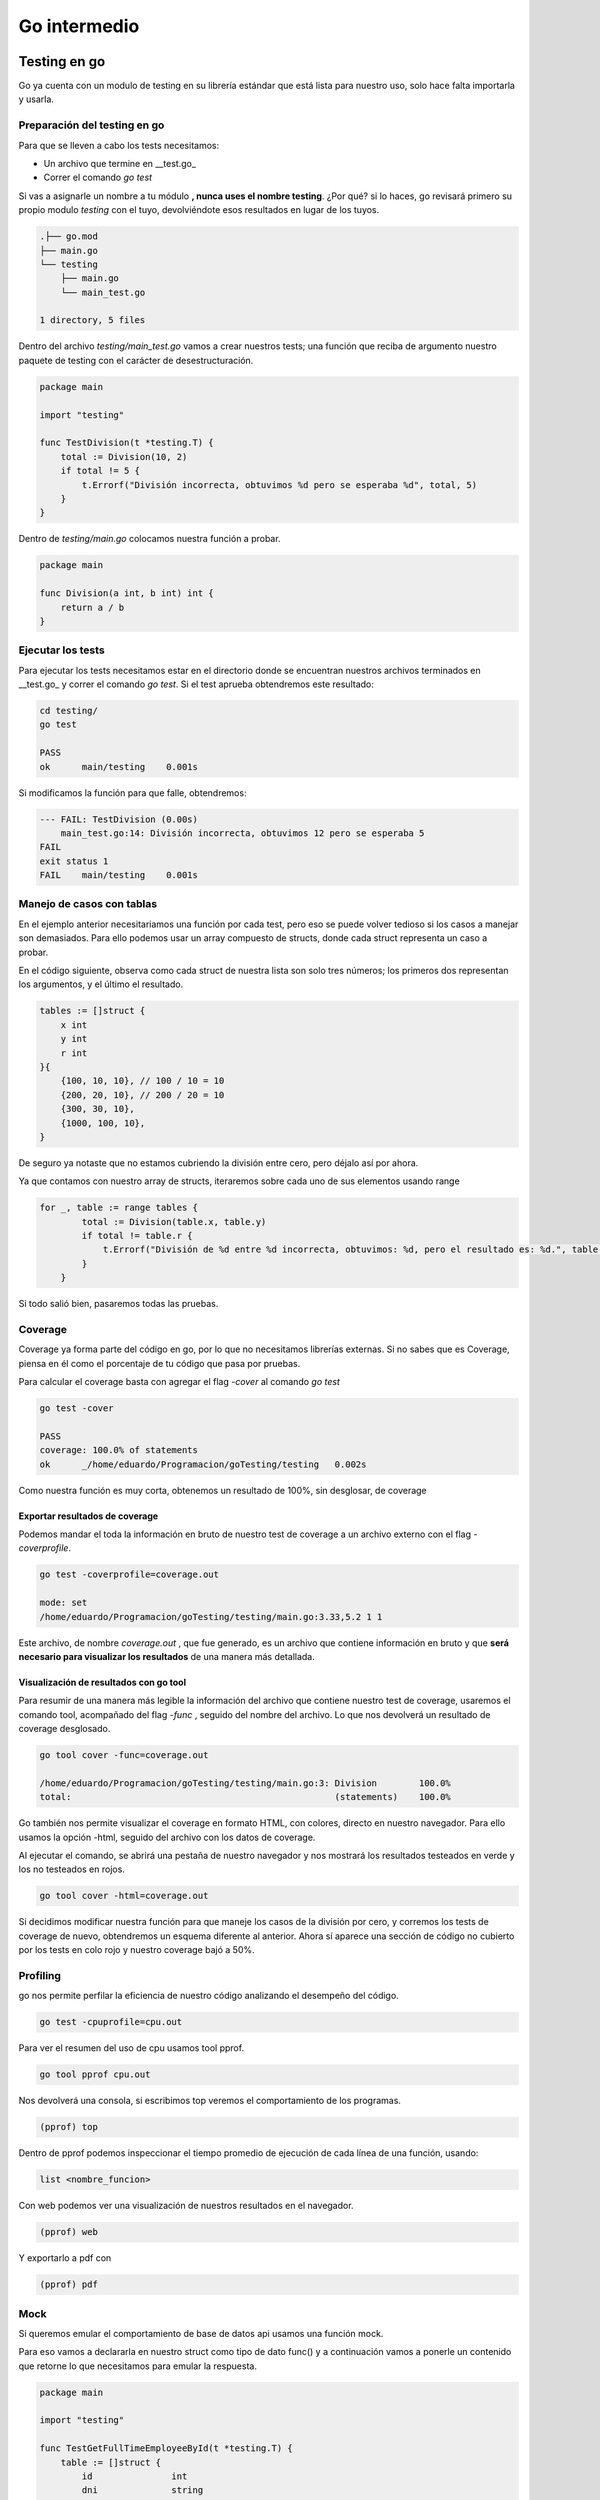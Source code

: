 =============
Go intermedio
=============

Testing en go
=============

Go ya cuenta con un modulo de testing en su librería estándar que está
lista para nuestro uso, solo hace falta importarla y usarla.

Preparación del testing en go
-----------------------------

Para que se lleven a cabo los tests necesitamos:

-  Un archivo que termine en \__test.go\_
-  Correr el comando *go test*

Si vas a asignarle un nombre a tu módulo **, nunca uses el nombre testing**. ¿Por qué? si lo haces, go revisará
primero su propio modulo *testing* con el tuyo, devolviéndote esos
resultados en lugar de los tuyos.

.. code-block:: go

   .├── go.mod
   ├── main.go
   └── testing
       ├── main.go
       └── main_test.go

   1 directory, 5 files

Dentro del archivo *testing/main_test.go* vamos a crear nuestros tests;
una función que reciba de argumento nuestro paquete de testing con el
carácter de desestructuración.

.. code-block:: go

   package main

   import "testing"

   func TestDivision(t *testing.T) {
       total := Division(10, 2)
       if total != 5 {
           t.Errorf("División incorrecta, obtuvimos %d pero se esperaba %d", total, 5)
       }
   }

Dentro de *testing/main.go* colocamos nuestra función a probar.

.. code-block:: go

   package main

   func Division(a int, b int) int {
       return a / b
   }

Ejecutar los tests
------------------

Para ejecutar los tests necesitamos estar en el directorio donde se
encuentran nuestros archivos terminados en \__test.go\_ y correr el
comando *go test*. Si el test aprueba obtendremos este resultado:

.. code-block:: go

   cd testing/
   go test

   PASS
   ok      main/testing    0.001s

Si modificamos la función para que falle, obtendremos:

.. code-block:: go

   --- FAIL: TestDivision (0.00s)
       main_test.go:14: División incorrecta, obtuvimos 12 pero se esperaba 5
   FAIL
   exit status 1
   FAIL    main/testing    0.001s

Manejo de casos con tablas
--------------------------

En el ejemplo anterior necesitariamos una función por cada test, pero
eso se puede volver tedioso si los casos a manejar son demasiados. Para
ello podemos usar un array compuesto de structs, donde cada struct
representa un caso a probar.

En el código siguiente, observa como cada struct de nuestra lista son
solo tres números; los primeros dos representan los argumentos, y el
último el resultado.

.. code-block:: go

       tables := []struct {
           x int
           y int
           r int
       }{
           {100, 10, 10}, // 100 / 10 = 10
           {200, 20, 10}, // 200 / 20 = 10
           {300, 30, 10},
           {1000, 100, 10},
       }

De seguro ya notaste que no estamos cubriendo la división entre cero,
pero déjalo así por ahora.

Ya que contamos con nuestro array de structs, iteraremos sobre cada uno de sus elementos usando range 

.. code-block:: go

   for _, table := range tables {
           total := Division(table.x, table.y)
           if total != table.r {
               t.Errorf("División de %d entre %d incorrecta, obtuvimos: %d, pero el resultado es: %d.", table.x, table.y, total, table.r)
           }
       }

Si todo salió bien, pasaremos todas las pruebas.

Coverage
--------

Coverage ya forma parte del código en go, por lo que no necesitamos
librerías externas. Si no sabes que es Coverage, piensa en él como el
porcentaje de tu código que pasa por pruebas.

Para calcular el coverage basta con agregar el flag *-cover* al comando
*go test*

.. code-block:: bash

   go test -cover

   PASS
   coverage: 100.0% of statements
   ok      _/home/eduardo/Programacion/goTesting/testing   0.002s

Como nuestra función es muy corta, obtenemos un resultado de 100%, sin
desglosar, de coverage

Exportar resultados de coverage
~~~~~~~~~~~~~~~~~~~~~~~~~~~~~~~

Podemos mandar el toda la información en bruto de nuestro test de
coverage a un archivo externo con el flag *-coverprofile*.

.. code-block:: bash

   go test -coverprofile=coverage.out

   mode: set
   /home/eduardo/Programacion/goTesting/testing/main.go:3.33,5.2 1 1

Este archivo, de nombre *coverage.out* , que fue generado, es un archivo
que contiene información en bruto y que **será necesario para visualizar
los resultados** de una manera más detallada.

Visualización de resultados con go tool
~~~~~~~~~~~~~~~~~~~~~~~~~~~~~~~~~~~~~~~

Para resumir de una manera más legible la información del archivo que
contiene nuestro test de coverage, usaremos el comando tool, acompañado
del flag *-func* , seguido del nombre del archivo. Lo que nos devolverá
un resultado de coverage desglosado.

.. code-block:: bash

   go tool cover -func=coverage.out

   /home/eduardo/Programacion/goTesting/testing/main.go:3: Division        100.0%
   total:                                                  (statements)    100.0%

Go también nos permite visualizar el coverage en formato HTML, con
colores, directo en nuestro navegador. Para ello usamos la opción -html,
seguido del archivo con los datos de coverage.

Al ejecutar el comando, se abrirá una pestaña de nuestro navegador y nos
mostrará los resultados testeados en verde y los no testeados en rojos.

.. code-block:: bash

   go tool cover -html=coverage.out

Si decidimos modificar nuestra función para que maneje los casos de la
división por cero, y corremos los tests de coverage de nuevo,
obtendremos un esquema diferente al anterior. Ahora sí aparece una
sección de código no cubierto por los tests en colo rojo y nuestro
coverage bajó a 50%.


Profiling
---------

go nos permite perfilar la eficiencia de nuestro código analizando el desempeño del código.

.. code-block:: go

    go test -cpuprofile=cpu.out

Para ver el resumen del uso de cpu usamos tool pprof.

.. code-block:: go

    go tool pprof cpu.out

Nos devolverá una consola, si escribimos top veremos el comportamiento de los programas. 

.. code-block:: go

    (pprof) top

Dentro de pprof podemos inspeccionar el tiempo promedio de ejecución de cada línea de una función, usando: 

.. code-block:: go

    list <nombre_funcion>

Con web podemos ver una visualización de nuestros resultados en el navegador.

.. code-block:: go

    (pprof) web

Y exportarlo a pdf con 

.. code-block:: go

    (pprof) pdf

Mock 
----

Si queremos emular el comportamiento de base de datos api usamos una función mock.

Para eso vamos a declararla en nuestro struct como tipo de dato func() y a continuación vamos a ponerle un contenido que retorne lo que necesitamos para emular la respuesta.

.. code-block:: go

    package main

    import "testing"

    func TestGetFullTimeEmployeeById(t *testing.T) {
        table := []struct {
            id               int
            dni              string
            mockFunc         func()
            expectedEmployee FullTimeEmployee
        }{
            {
                id:  1,
                dni: "12345678",
                mockFunc: func() {
                    GetEmployeeByID = func(id int) (Employee, error) {
                        return Employee{
                            Id:       1,
                            Position: "CEO",
                        }, nil
                    }

                    GetPersonByDNI = func(dni string) (Person, error) {
                        return Person{
                            Name: "John Doe",
                            Age:  30,
                            DNI:  "12345678",
                        }, nil
                    }
                },
            },
        }

    }

Asincronía en go
================


Unbuffered channels y buffered channels
---------------------------------------

Es un canal sin una capacidad máxima definida. Un canal sin buffer transmite un mensaje en cuanto lo recibe. Tenemos que estar seguros de que hay una función lista para recibir los datos del canal. 

.. code-block:: go

    // no se imprime el 1 
    // Error: fatal error: all goroutines are asleep - deadlock!
    c := make(chan int)
    c <- 1
    fmt.Println(<-c)

Un buffered channel es una cola que cuenta con una cantidad fija de espacios, sirve para imitar la cantidad de GoRoutines siendo ejecutadas. Mientras que un canal con buffer recibe su capacidad total y no se bloquea esperando la función.

.. code-block:: go

    // Se imprime el 1
    c := make(chan int 3)
    c <- 1
    fmt.Println(<-c)

Waitgroups
----------

Los Waitgroups sirven para sincronizar las goroutines.

Podemos crear un grupo de espera a través del paquete sync

.. code-block:: go

    var wg sync.WaitGroup

.. warning:: Los valores de wg como argumento a funciones deben pasarse por referencia.

.. code-block:: go

    var wg sync.WaitGroup
    myFuncion(&go)
    func(wg *sync.WaiGroup)

Con el método Add podemos añadir un contador al WaitGroup

.. code-block:: go

    wg.Add(1)

Para remover un contador usamos el método Done

.. code-block:: go

    wg.Done()

El método wg.Wait detendrá la ejecución del código hasta que no haya más contadores.

.. code-block:: go

    wg.Wait()


canales de lectura y escritura
------------------------------

Canal de solo escritura: Flecha <- a la derecha de chan. Como si entrara en el canal 

.. code-block:: go

    func Generator(c chan<- int)

Canal de solo lectura: Flecha <- a la izquierda de chan como si saliera del canal. 

.. code-block:: go

    func Print(c <-chan int)

Worker pools
------------

Es un modelo que permite que un conjunto de workers, implementados con goroutines, efectuen tareas en una cola de tareas, implementada con channels. 

.. code-block:: go

    func Worker(id int, jobs <-chan int, results chan<- int) {
        for j := range jobs {
            fmt.Println("worker", id, "started  job", j)
            fib := Fibonacci(j)
            results <- fib
            fmt.Println("worker", id, "finished job", j, "result", fib)
        }
    }

Primero definimos las tareas a ejecutar, creamos los canales.

.. code-block:: go

    // numeros de fibonacci 
    tasks := []int{2, 3, 4, 5, 7, 10, 12, 35, 37, 40, 41, 42}

    // tareas
	nWorkers := 3
	jobs := make(chan int, len(tasks))
	results := make(chan int, len(tasks))

Inicializamos los workers

.. code-block:: go

	for w := 1; w <= nWorkers; w++ {
		go Worker(w, jobs, results)
	}

Les asignamos las tareas

.. code-block:: go

	// give the workers jobs
	for _, t := range tasks {
		jobs <- t
	}
	close(jobs)

Multiplexación
--------------

Se usa la palabra reservada select y case en conjunto para identificar canales y actuar en consecuencia.

.. code-block:: go

    select {
            case res := <-c1:
                fmt.Println("Received", res, "from c1")
            case res := <-c2:
                fmt.Println("Received", res, "from c2")
            }
        }

Patrón workers, jobs y dispatchers
==================================

Jobs
----

Un job representa una tarea a ser ejecutada. Posee un nombre, un tiempo de duración entre jobs y un número.

.. code-block:: go

    type Job struct {
        Name   string        // nombre del job
        Delay  time.Duration // retraso entre cada job
        Number int           // número que se procesará 
    }

Worker
------

Un worker representa la unidad que se va a encargar de obtener los jobs del JobQueue y procesarlos usando su método Start. En el método Start se ejecutará la función encargada de procesar los números, en este caso fibonacci

.. code-block:: go

    type Worker struct {
        Id         int           
        JobQueue   chan Job      // Jobs a procesar
        WorkerPool chan chan Job // Pool de workers (canal de canales de Job)
        Quit       chan bool     // Finalizar worker
    }


Dispatcher
----------

El dispatcher se encarga de asignar jobs a los workers.

.. code-block:: go

    type Dispatcher struct {
        WorkerPool chan chan Job // Pool de workers
        MaxWorkers int           // Máximo número de workers
        JobQueue   chan Job      // Trabajos a ser procesados
    }

NewWorker
---------

Crea un nuevo worker con id y su pool de workers. 

.. code-block:: go

    func NewWorker(id int, workerPool chan chan Job) *Worker {
        return &Worker{
            Id:         id,
            WorkerPool: workerPool, // workerPool al que pertenece
            JobQueue:   make(chan Job),  // Crea una cola de jobs
            Quit:       make(chan bool), // Channel para finalizar los jobs
        }
    }

Método Start del Worker
-----------------------

Comienza la ejecución de los workers. 

.. code-block:: go

    func (w Worker) Start() {
        go func() {
            for {
                w.WorkerPool <- w.JobQueue // Agregar un Job de la cola de Jobs al pool de workers

                // Multiplexing
                select {
                case job := <-w.JobQueue: // Sacar un Job de la cola
                    fmt.Printf("worker%d: started %s, %d\n", w.Id, job.Name, job.Number)
                    fib := Fibonacci(job.Number) // Le pasamos la propiedad Number a la función que procesará nuestros datos
                    time.Sleep(job.Delay) // Dormimos el retraso especificado por cada job
                    // Imprimimos el valor fib que obtuvimos
                    fmt.Printf("worker%d: finished %s, %d with result %d\n", w.Id, job.Name, job.Number, fib)
                case <-w.Quit: // Si el worker tiene quit, lo finalizamos.
                    fmt.Printf("Worker with id %d Stopped\n", w.Id)
                    return
                }
            }
        }()
    }

Método Stop del worker 
----------------------

Cambia la propiedad Quit del worker.

.. code-block:: go

    func (w Worker) Stop() {
        go func() {
            w.Quit <- true
        }()
    }
    
Creador del dispatch
--------------------

Crea un nuevo dispatcher con los argumentos que le pasamos.

.. code-block:: go

    func NewDispatcher(jobQueue chan Job, maxWorkers int) *Dispatcher {
        workerPool := make(chan chan Job, maxWorkers) // Hacemos un pool de workers.
        return &Dispatcher{
            WorkerPool: workerPool,
            MaxWorkers: maxWorkers,
            JobQueue:   jobQueue,
        }
    }

Método dispatch del Dispatcher 
------------------------------

El método dispatch creará un loop infinito, en el cual escuchará por objetos de la cola de Jobs y los asignará a un worker

.. code-block:: go

    func (d *Dispatcher) dispatch() {
        for {
            select {
            case job := <-d.JobQueue: // Obtén un job de la cola de Jobs del dispatcher
                // Asigna el Job a un worker
                go func() {
                    jobChannel := <-d.WorkerPool // Obten un jobChannel del Worker Pool
                    jobChannel <- job // Pasale el job a ese jobChannel 
                }()
            }
        }
    }

Método run del dispatch
-----------------------

Crea un worker hasta que alcancemos el máximo número de workers y córrelo.

.. code-block:: go

    func (d *Dispatcher) Run() {
        for i := 0; i < d.MaxWorkers; i++ {
            worker := NewWorker(i+1, d.WorkerPool) //Asignalo al workerPool del dispatcher
            worker.Start() // Haz que el worker procese los jobs pendientes
        }

        go d.dispatch()
    }


Creando un servidor web
=======================

Creamos una función llamada RequestHandler que reciba un objeto ResponseWriter que escribe en la respuesta HTTP, un objeto Request, que contiene la petición HTTP y una cola de tareas jobQueue.

.. code-block:: go

    func RequestHandler(w http.ResponseWriter, r *http.Request, jobQueue chan Job) {
        if r.Method != "POST" {
            w.Header().Set("Allow", "POST")
            w.WriterHeader(http.StatusMethodNotallowed)
        }

La función parseDuration parsea texto como "3s" y lo transforma en tiempo real. 
El método FormValue devolverá obtendrá valor del argumento que le enviemos.

Si el valor delay es incorrecto, devolverá un error 

.. code-block:: go

        delay, err := time.ParseDuration(r.FormValue("delay"))
        if err != nil {
            http.Error(w, "Invalid delay", http.StatusBadRequest)
            return
        }

La función Atoi transforma un string de un número en su valor númerico.

.. code-block:: go

        value, err := strconv.Atoi(r.FormValue("value"))
        if err != nil {
            http.Error(w, "Invalid value", http.StatusBadRequest)
            return
        }

Revisamos también que no recibamos un string vacio.

.. code-block:: go

        name := r.FormValue("name")
        if name == "" {
            http.Error(w, "Invalid name", http.StatusBadRequest)
            return
        }

Ahora creamos un Job y se lo pasamos a la cola de jobs y devolvemos un estado 201 mediante el objeto http que indica que se creo un job.

.. code-block:: go

        job := Job{Name: name, Delay: delay, Number: value}
        jobQueue <- job
        w.WriterHeader(http.StatusCreated)
    }

Y ahora la función main, que se encargará de crear un jobQueue, un dispatcher y lo correrá.

.. code-block:: go

    funct main () {
        const (
            maxWorkers = 4
            maxQueueSize = 20
            port = ":8081"
        )

        jobQueue := make(chan Job, maxQueueSize)
        dispatcher := newDispatcher(jobQueue, maxWorkers)

        dispatcher.Run()

Por último, la creación de un servidor se hace con el método HandleFunc del objeto http. Este recibe una ruta y necesita como argumento una función que reciba los objetos ResponseWriter y Request, como primer y segundo parámetro, respectivamente. El tercer parámetro será al cola de Jobs.

.. code-block:: go

        http.HandleFunc("/fib", func (w http.ResponseWriter, r*http.Request){
            RequestHandler(w, r, jobQueue)
        })
        log.Fatal(http.ListenAndServe(port, nil)
    }

Middleware en un servidor web
-----------------------------

En Go podemos declarar un middleware como una función que reciba un http.Handler y retorne un http.Handler. Para pasar al siguiente httpHandler vamos a ejecutar el método ServeHTTP del http.Handler que el middleware recibe como argumento.

.. code-block:: go

    func middleware(originalHandler http.Handler) http.Handler {
    return http.HandlerFunc(func(w http.ResponseWriter, r *http.Request) {
            fmt.Println("Running before handler")
            w.Write([]byte("Hijacking Request "))
            originalHandler.ServeHTTP(w, r)
            fmt.Println("Running after handler")
    })
    }

Y ahora basta con envolver nuestra http.Handler original en el middleware. 

.. code-block:: go

    func main() {
        // converting our handler function to handler 
        // type to make use of our middleware 
        myHandler := http.HandlerFunc(handler)
        http.Handle("/", middleware(myHandler)) 
        http.ListenAndServe(":8000", nil)
    }

Para evitar anidar múltiples middlewares podemos usar programación funcional.

Peticiones http
===============

Go puede realizar peticiones http usando su método GET. Observa como se cierra la conexión **solo tras haber verificando que no hubo un error** con la petición, porque si la petición falla, resp será nulo y estaremos llamando a un método de un objeto nulo.

.. code-block:: go

    func main() {  
        resp, err := http.Get("https://example.org")
        if err != nil {
            fmt.Println(err)
            return
        }

        defer resp.Body.Close() //Es necesario cerrar la conexión.

Sin embargo si hay un fallo de redirección ambas respuestas, resp y err, serán no nulas, por lo que es necesario manejar también esa situación

.. code-block:: go

    if resp != nil {
        defer resp.Body.Close()
    }

    if err != nil {
        fmt.Println(err)
        return
    }

Ahora ya podemos leer la respuesta de la propiedad Body.

.. code-block:: go

    body, err := ioutil.ReadAll(resp.Body)
    if err != nil {
        fmt.Println(err)
        return
    }

    fmt.Println(string(body))

Panic
=====

Podemos recuperarnos de errores tipo panic llamando a la función recover. **recover solo puede usarse dentro de una función con defer directa**, es decir no puede estar dentro de una función que llame a otra función, incluso si la función original tiene el atributo defer.

.. code-block:: go

    defer func() {
            fmt.Println("recovered:",recover())
        }()

JSON
====

Para crear un json usaremos el paquete json y su método Marshal

.. code-block:: go

    package main

    import (
    "encoding/json"
    "fmt"
    )

    objeto = slice | array | map

    nuestroJson, _ := json.Marshal(objeto) 

Podemos convertir cualquiera de los objetos slice, array o map en un json. Sin embargo, si lo creamos, será un array de números. Necesitamos convertirlo primero en un string 

.. code-block:: go

    [123 34 117 110 111 34 58 49 125]

Si queremos obtener la representación real de un objeto JSON usamos el método string para convertirlo.

.. code-block:: go

    jsonString := string(nuestroJson)
    fmt.Println(jsonString)
    //{"uno":1}

Serialización
-------------

Cuando go requiere establecer como se llamará un campo tras serializarlo, lo especificamos con una cadena de texto usando backticks de la siguiente manera:

.. code-block:: go

    type HomeResponse struct {
	Message string `json:"mesage"`
	Status  bool   `json:"status"`
}


Argumentos en Go
================

Go provee un objeto llamado flag para recibir argumentos 

.. code-block:: go

    import "flag"

    var (
        port = flag.Int("p", 3090, "port")
        host = flag.String("h", "localhost", "host")
    )

El método que llama depende del tipo de dato que queremos capturar y cada método toma 3 argumentos: 
1. El nombre del flag
2. El valor por defecto
3. La descripción

Ahora ya podemos llamar a los flags de nuestro programa 

.. code-block:: go

    go run main.go --port 80 --host example.org


